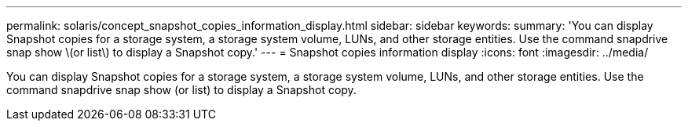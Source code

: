 ---
permalink: solaris/concept_snapshot_copies_information_display.html
sidebar: sidebar
keywords: 
summary: 'You can display Snapshot copies for a storage system, a storage system volume, LUNs, and other storage entities. Use the command snapdrive snap show \(or list\) to display a Snapshot copy.'
---
= Snapshot copies information display
:icons: font
:imagesdir: ../media/

[.lead]
You can display Snapshot copies for a storage system, a storage system volume, LUNs, and other storage entities. Use the command snapdrive snap show (or list) to display a Snapshot copy.
